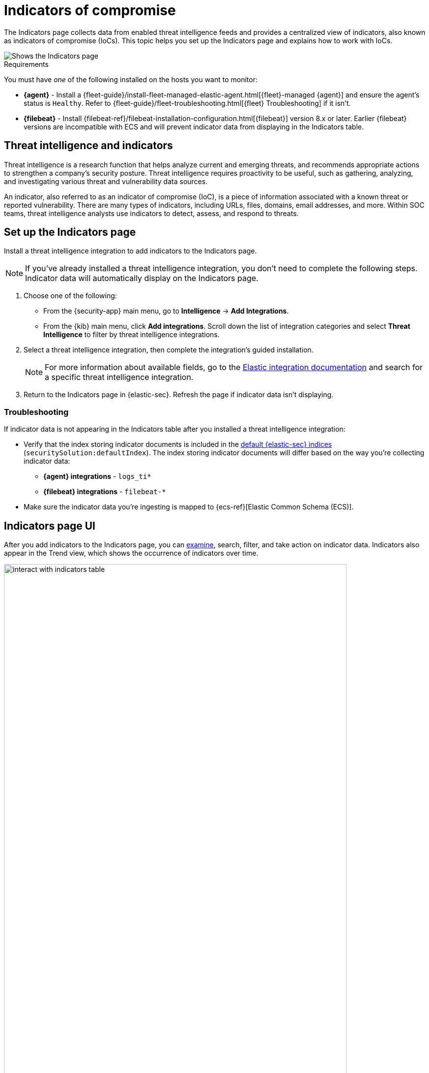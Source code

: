 [[indicators-of-compromise]]
= Indicators of compromise

The Indicators page collects data from enabled threat intelligence feeds and provides a centralized view of indicators, also known as indicators of compromise (IoCs). This topic helps you set up the Indicators page  and explains how to work with IoCs.

[role="screenshot"]
image::images/indicators-table.png[Shows the Indicators page]

.Requirements
[sidebar]
--
You must have _one_ of the following installed on the hosts you want to monitor:

* *{agent}* - Install a {fleet-guide}/install-fleet-managed-elastic-agent.html[{fleet}-managed {agent}] and ensure the agent's status is `Healthy`. Refer to {fleet-guide}/fleet-troubleshooting.html[{fleet} Troubleshooting] if it isn't.
* *{filebeat}* - Install {filebeat-ref}/filebeat-installation-configuration.html[{filebeat}] version 8.x or later. Earlier {filebeat} versions are incompatible with ECS and will prevent indicator data from displaying in the Indicators table.
--

[discrete]
[[ti-indicators]]
== Threat intelligence and indicators
Threat intelligence is a research function that helps analyze current and emerging threats, and recommends appropriate actions to strengthen a company's security posture. Threat intelligence requires proactivity to be useful, such as gathering, analyzing, and investigating various threat and vulnerability data sources.

An indicator, also referred to as an indicator of compromise (IoC), is a piece of information associated with a known threat or reported vulnerability. There are many types of indicators, including URLs, files, domains, email addresses, and more. Within SOC teams, threat intelligence analysts use indicators to detect, assess, and respond to threats.

[discrete]
[[setup-indicators-page]]
== Set up the Indicators page

Install a threat intelligence integration to add indicators to the Indicators page.

NOTE: If you've already installed a threat intelligence integration, you don't need to complete the following steps. Indicator data will automatically display on the Indicators page.

. Choose one of the following:
* From the {security-app} main menu, go to *Intelligence* -> *Add Integrations*.
* From the {kib} main menu, click *Add integrations*. Scroll down the list of integration categories and select *Threat Intelligence* to filter by threat intelligence integrations.
. Select a threat intelligence integration, then complete the integration's guided installation.
+
NOTE: For more information about available fields, go to the https://docs.elastic.co/integrations[Elastic integration documentation] and search for a specific threat intelligence integration.

. Return to the Indicators page in {elastic-sec}. Refresh the page if indicator data isn't displaying.

[discrete]
[[troubleshoot-indicators-page]]
=== Troubleshooting
If indicator data is not appearing in the Indicators table after you installed a threat intelligence integration:

* Verify that the index storing indicator documents is included in the <<update-sec-indices,default {elastic-sec} indices>> (`securitySolution:defaultIndex`). The index storing indicator documents will differ based on the way you're collecting indicator data:
** *{agent} integrations* - `logs_ti*` 
** *{filebeat} integrations* - `filebeat-*`
* Make sure the indicator data you're ingesting is mapped to {ecs-ref}[Elastic Common Schema (ECS)].

[discrete]
[[intelligence-page-ui]]
== Indicators page UI

After you add indicators to the Indicators page, you can <<examine-indicator-details, examine>>, search, filter, and take action on indicator data. Indicators also appear in the Trend view, which shows the occurrence of indicators over time.

[role="screenshot"]
image::images/interact-with-indicators-table.gif[width=90%][height=90%][Shows how to interact with the Intelligence page]

[discrete]
[[examine-indicator-details]]
=== Examine indicator details
Learn more about an IoC by clicking *View details*, then opening the Indicator details flyout. The flyout contains these informational tabs:

* *Overview*: A summary of the indicator, including the indicator's name, the threat intelligence feed it came from, the indicator type, and additional relevant data.
+
NOTE: Some threat intelligence feeds provide  https://www.cisa.gov/tlp#:~:text=Introduction,shared%20with%20the%20appropriate%20audience[Traffic Light Protocol (TLP) markings]. The `TLP Marking` field will be empty if the data is not available. The `Confidence` field will also be empty if the data is not available.

* *Table*: The indicator data in table format.
* *JSON*: The indicator data in JSON format.
+
[role="screenshot"]
image::images/indicator-details-flyout.png[Shows the Indicator details flyout, 600]

[discrete]
[[find-related-sec-events]]
== Find related security events

Investigating an indicator in <<timelines-ui,Timeline>> helps you find related security events in your environment. You can add an indicator to Timeline from the Indicators table or the Indicator details flyout.

[role="screenshot"]
image::images/indicator-in-timeline.png[Shows the results of an indicator being investigated in Timeline]

When you add an indicator to Timeline, a new Timeline opens with a pre-populated KQL query. The query contains the indicator field-value pair that you selected plus the field-value pair of the mapped source event.

For example, imagine you've added this file hash indicator to Timeline:

`threat.indicator.file.hash.sha256 : c207213257a63589b1e1bd2f459b47becd000c1af8ea7983dd9541aff145c3ba`

A new Timeline opens with an automatically populated KQL query. The query contains the indicator field-value pair (mentioned previously) and the mapped source event field-value pair, which is:

`file.hash.sha256 : c207213257a63589b1e1bd2f459b47becd000c1af8ea7983dd9541aff145c3ba`.

Using a KQL query that includes both the indicator and source event allows Timeline to find all events and alerts that have matching field-value pairs.
